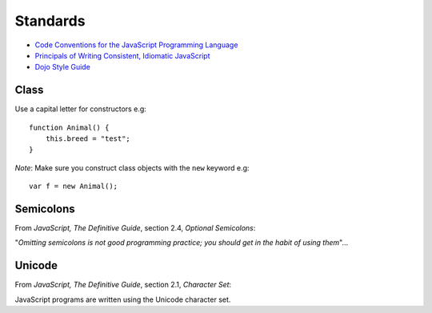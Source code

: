 Standards
*********

- `Code Conventions for the JavaScript Programming Language`_
- `Principals of Writing Consistent, Idiomatic JavaScript`_
- `Dojo Style Guide`_

Class
=====

Use a capital letter for constructors e.g:

::

  function Animal() {
      this.breed = "test";
  }

*Note*: Make sure you construct class objects with the ``new`` keyword e.g:

::

  var f = new Animal();

Semicolons
==========

From *JavaScript, The Definitive Guide*, section 2.4, *Optional Semicolons*:

"*Omitting semicolons is not good programming practice; you should get in the
habit of using them*"...

Unicode
=======

From *JavaScript, The Definitive Guide*, section 2.1, *Character Set*:

JavaScript programs are written using the Unicode character set.


.. _`Code Conventions for the JavaScript Programming Language`: http://javascript.crockford.com/code.html
.. _`Dojo Style Guide`: - http://dojotoolkit.org/community/styleGuide
.. _`Principals of Writing Consistent, Idiomatic JavaScript`: https://github.com/rwldrn/idiomatic.js

